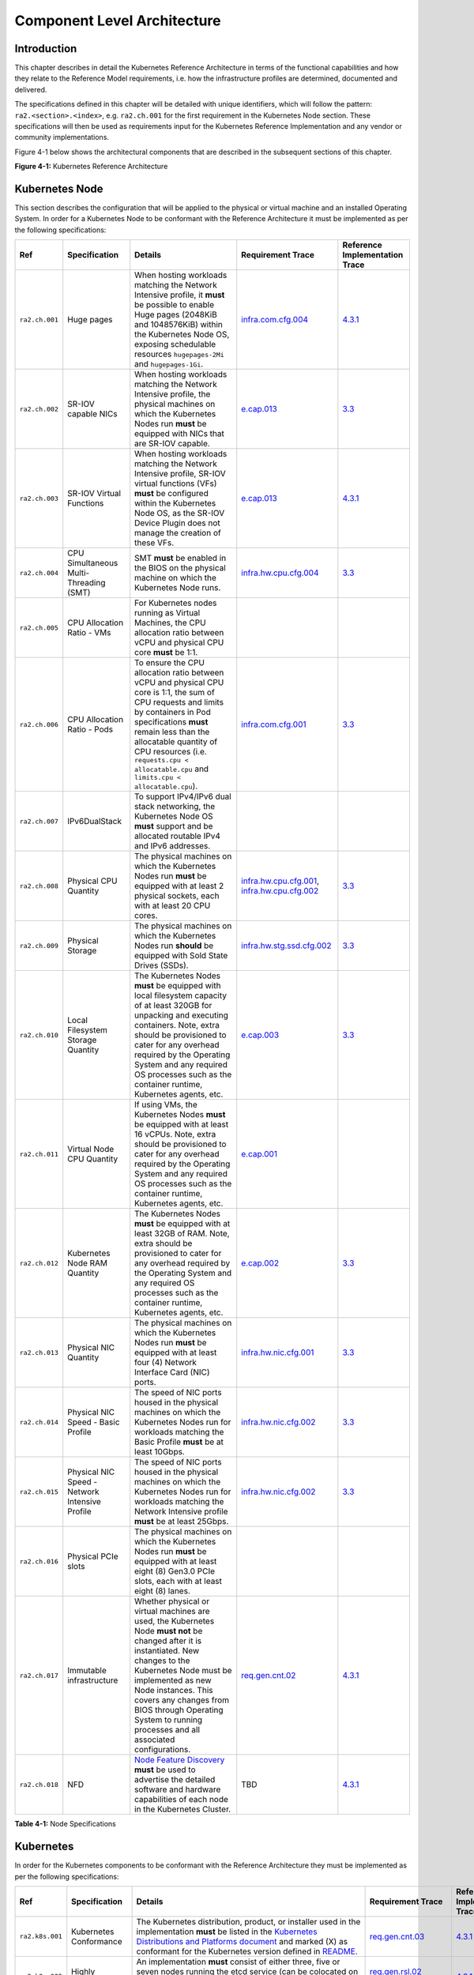 Component Level Architecture
============================

Introduction
------------

This chapter describes in detail the Kubernetes Reference Architecture in terms
of the functional capabilities and how they relate to the Reference Model
requirements, i.e. how the infrastructure profiles are determined, documented
and delivered.

The specifications defined in this chapter will be detailed with unique
identifiers, which will follow the pattern: ``ra2.<section>.<index>``, e.g.
``ra2.ch.001`` for the first requirement in the Kubernetes Node section. These
specifications will then be used as requirements input for the Kubernetes
Reference Implementation and any vendor or community implementations.

Figure 4-1 below shows the architectural components that are described in the
subsequent sections of this chapter.

.. image:: ../figures/ch04_k8s_architecture.png
   :alt: "Figure 4-1: Kubernetes Reference Architecture"


**Figure 4-1:** Kubernetes Reference Architecture

Kubernetes Node
---------------

This section describes the configuration that will be applied to the physical or
virtual machine and an installed Operating System. In order for a Kubernetes Node
to be conformant with the Reference Architecture it must be implemented as per
the following specifications:

============== ============================================== ===================================================================================================================================================================================================================================================================================================================== ========================================================================================================================================================================================== =====================================================================================================
Ref            Specification                                  Details                                                                                                                                                                                                                                                                                                               Requirement Trace                                                                                                                                                                          Reference Implementation Trace
============== ============================================== ===================================================================================================================================================================================================================================================================================================================== ========================================================================================================================================================================================== =====================================================================================================
``ra2.ch.001`` Huge pages                                     When hosting workloads matching the Network Intensive profile, it **must** be possible to enable Huge pages (2048KiB and 1048576KiB) within the Kubernetes Node OS, exposing schedulable resources ``hugepages-2Mi`` and ``hugepages-1Gi``.                                                                           `infra.com.cfg.004 <./chapter02.md#cloud-infrastructure-software-profile-requirements>`__                                                                                                  `4.3.1 <../../../ref_impl/cntt-ri2/chapters/chapter04.md#installation-on-bare-metal-infratructure>`__
``ra2.ch.002`` SR-IOV capable NICs                            When hosting workloads matching the Network Intensive profile, the physical machines on which the Kubernetes Nodes run **must** be equipped with NICs that are SR-IOV capable.                                                                                                                                        `e.cap.013 <./chapter02.md#cloud-infrastructure-software-profile-requirements>`__                                                                                                          `3.3 <../../../ref_impl/cntt-ri2/chapters/chapter03.md#infrastructure-requirements>`__
``ra2.ch.003`` SR-IOV Virtual Functions                       When hosting workloads matching the Network Intensive profile, SR-IOV virtual functions (VFs) **must** be configured within the Kubernetes Node OS, as the SR-IOV Device Plugin does not manage the creation of these VFs.                                                                                            `e.cap.013 <./chapter02.md#cloud-infrastructure-software-profile-requirements>`__                                                                                                          `4.3.1 <../../../ref_impl/cntt-ri2/chapters/chapter04.md#installation-on-bare-metal-infratructure>`__
``ra2.ch.004`` CPU Simultaneous Multi-Threading (SMT)         SMT **must** be enabled in the BIOS on the physical machine on which the Kubernetes Node runs.                                                                                                                                                                                                                        `infra.hw.cpu.cfg.004 <./chapter02.md#cloud-infrastructure-hardware-profile-requirements>`__                                                                                               `3.3 <../../../ref_impl/cntt-ri2/chapters/chapter03.md#infrastructure-requirements>`__
``ra2.ch.005`` CPU Allocation Ratio - VMs                     For Kubernetes nodes running as Virtual Machines, the CPU allocation ratio between vCPU and physical CPU core **must** be 1:1.
``ra2.ch.006`` CPU Allocation Ratio - Pods                    To ensure the CPU allocation ratio between vCPU and physical CPU core is 1:1, the sum of CPU requests and limits by containers in Pod specifications **must** remain less than the allocatable quantity of CPU resources (i.e. ``requests.cpu < allocatable.cpu`` and ``limits.cpu < allocatable.cpu``).              `infra.com.cfg.001 <./chapter02.md#cloud-infrastructure-software-profile-requirements>`__                                                                                                  `3.3 <../../../ref_impl/cntt-ri2/chapters/chapter03.md#infrastructure-requirements>`__
``ra2.ch.007`` IPv6DualStack                                  To support IPv4/IPv6 dual stack networking, the Kubernetes Node OS **must** support and be allocated routable IPv4 and IPv6 addresses.
``ra2.ch.008`` Physical CPU Quantity                          The physical machines on which the Kubernetes Nodes run **must** be equipped with at least 2 physical sockets, each with at least 20 CPU cores.                                                                                                                                                                       `infra.hw.cpu.cfg.001 <./chapter02.md#cloud-infrastructure-hardware-profile-requirements>`__, `infra.hw.cpu.cfg.002 <./chapter02.md#cloud-infrastructure-hardware-profile-requirements>`__ `3.3 <../../../ref_impl/cntt-ri2/chapters/chapter03.md#infrastructure-requirements>`__
``ra2.ch.009`` Physical Storage                               The physical machines on which the Kubernetes Nodes run **should** be equipped with Sold State Drives (SSDs).                                                                                                                                                                                                         `infra.hw.stg.ssd.cfg.002 <./chapter02.md#cloud-infrastructure-hardware-profile-requirements>`__                                                                                           `3.3 <../../../ref_impl/cntt-ri2/chapters/chapter03.md#infrastructure-requirements>`__
``ra2.ch.010`` Local Filesystem Storage Quantity              The Kubernetes Nodes **must** be equipped with local filesystem capacity of at least 320GB for unpacking and executing containers. Note, extra should be provisioned to cater for any overhead required by the Operating System and any required OS processes such as the container runtime, Kubernetes agents, etc.  `e.cap.003 <./chapter02.md#cloud-infrastructure-software-profile-capabilities>`__                                                                                                          `3.3 <../../../ref_impl/cntt-ri2/chapters/chapter03.md#infrastructure-requirements>`__
``ra2.ch.011`` Virtual Node CPU Quantity                      If using VMs, the Kubernetes Nodes **must** be equipped with at least 16 vCPUs. Note, extra should be provisioned to cater for any overhead required by the Operating System and any required OS processes such as the container runtime, Kubernetes agents, etc.                                                     `e.cap.001 <./chapter02.md#cloud-infrastructure-software-profile-capabilities>`__
``ra2.ch.012`` Kubernetes Node RAM Quantity                   The Kubernetes Nodes **must** be equipped with at least 32GB of RAM. Note, extra should be provisioned to cater for any overhead required by the Operating System and any required OS processes such as the container runtime, Kubernetes agents, etc.                                                                `e.cap.002 <./chapter02.md#cloud-infrastructure-software-profile-capabilities>`__                                                                                                          `3.3 <../../../ref_impl/cntt-ri2/chapters/chapter03.md#infrastructure-requirements>`__
``ra2.ch.013`` Physical NIC Quantity                          The physical machines on which the Kubernetes Nodes run **must** be equipped with at least four (4) Network Interface Card (NIC) ports.                                                                                                                                                                               `infra.hw.nic.cfg.001 <./chapter02.md#cloud-infrastructure-hardware-profile-requirements>`__                                                                                               `3.3 <../../../ref_impl/cntt-ri2/chapters/chapter03.md#infrastructure-requirements>`__
``ra2.ch.014`` Physical NIC Speed - Basic Profile             The speed of NIC ports housed in the physical machines on which the Kubernetes Nodes run for workloads matching the Basic Profile **must** be at least 10Gbps.                                                                                                                                                        `infra.hw.nic.cfg.002 <./chapter02.md#cloud-infrastructure-hardware-profile-requirements>`__                                                                                               `3.3 <../../../ref_impl/cntt-ri2/chapters/chapter03.md#infrastructure-requirements>`__
``ra2.ch.015`` Physical NIC Speed - Network Intensive Profile The speed of NIC ports housed in the physical machines on which the Kubernetes Nodes run for workloads matching the Network Intensive profile **must** be at least 25Gbps.                                                                                                                                            `infra.hw.nic.cfg.002 <./chapter02.md#cloud-infrastructure-hardware-profile-requirements>`__                                                                                               `3.3 <../../../ref_impl/cntt-ri2/chapters/chapter03.md#infrastructure-requirements>`__
``ra2.ch.016`` Physical PCIe slots                            The physical machines on which the Kubernetes Nodes run **must** be equipped with at least eight (8) Gen3.0 PCIe slots, each with at least eight (8) lanes.
``ra2.ch.017`` Immutable infrastructure                       Whether physical or virtual machines are used, the Kubernetes Node **must not** be changed after it is instantiated. New changes to the Kubernetes Node must be implemented as new Node instances. This covers any changes from BIOS through Operating System to running processes and all associated configurations. `req.gen.cnt.02 <./chapter02.md#kubernetes-architecture-requirements>`__                                                                                                                   `4.3.1 <../../../ref_impl/cntt-ri2/chapters/chapter04.md#installation-on-bare-metal-infratructure>`__
``ra2.ch.018`` NFD                                            `Node Feature Discovery <https://kubernetes-sigs.github.io/node-feature-discovery/stable/get-started/index.html>`__ **must** be used to advertise the detailed software and hardware capabilities of each node in the Kubernetes Cluster.                                                                             TBD                                                                                                                                                                                        `4.3.1 <../../../ref_impl/cntt-ri2/chapters/chapter04.md#installation-on-bare-metal-infratructure>`__
============== ============================================== ===================================================================================================================================================================================================================================================================================================================== ========================================================================================================================================================================================== =====================================================================================================

**Table 4-1:** Node Specifications

Kubernetes
----------

In order for the Kubernetes components to be conformant with the Reference Architecture they must be implemented as per the following specifications:

=============== ================================== ==================================================================================================================================================================================================================================================================================================================================================================================================================================================================================================================================================================================================================== ====================================================================================================================================================================================================================================================================================================== =====================================================================================================
Ref             Specification                      Details                                                                                                                                                                                                                                                                                                                                                                                                                                                                                                                                                                                                              Requirement Trace                                                                                                                                                                                                                                                                                      Reference Implementation Trace
=============== ================================== ==================================================================================================================================================================================================================================================================================================================================================================================================================================================================================================================================================================================================================== ====================================================================================================================================================================================================================================================================================================== =====================================================================================================
``ra2.k8s.001`` Kubernetes Conformance             The Kubernetes distribution, product, or installer used in the implementation **must** be listed in the `Kubernetes Distributions and Platforms document <https://docs.google.com/spreadsheets/d/1uF9BoDzzisHSQemXHIKegMhuythuq_GL3N1mlUUK2h0/edit#gid=0>`__ and marked (X) as conformant for the Kubernetes version defined in `README <../README.md#required-versions-of-most-important-components>`__.                                                                                                                                                                                                            `req.gen.cnt.03 <./chapter02.md#kubernetes-architecture-requirements>`__                                                                                                                                                                                                                               `4.3.1 <../../../ref_impl/cntt-ri2/chapters/chapter04.md#installation-on-bare-metal-infratructure>`__
``ra2.k8s.002`` Highly available etcd              An implementation **must** consist of either three, five or seven nodes running the etcd service (can be colocated on the master nodes, or can run on separate nodes, but not on worker nodes).                                                                                                                                                                                                                                                                                                                                                                                                                      `req.gen.rsl.02 req.gen.avl.01 <./chapter02.md#kubernetes-architecture-requirements>`__                                                                                                                                                                                                                `4.3.1 <../../../ref_impl/cntt-ri2/chapters/chapter04.md#installation-on-bare-metal-infratructure>`__
``ra2.k8s.003`` Highly available control plane     An implementation **must** consist of at least one master node per availability zone or fault domain to ensure the high availability and resilience of the Kubernetes control plane services.
``ra2.k8s.012`` Control plane services             A master node **must** run at least the following Kubernetes control plane services: ``kube-apiserver``, ``kube-scheduler`` and ``kube-controller-manager``.                                                                                                                                                                                                                                                                                                                                                                                                                                                         `req.gen.rsl.02 <./chapter02.md#kubernetes-architecture-requirements>`__, `req.gen.avl.01 <./chapter02.md#kubernetes-architecture-requirements>`__                                                                                                                                                     `4.3.1 <../../../ref_impl/cntt-ri2/chapters/chapter04.md#installation-on-bare-metal-infratructure>`__
``ra2.k8s.004`` Highly available worker nodes      An implementation **must** consist of at least one worker node per availability zone or fault domain to ensure the high availability and resilience of workloads managed by Kubernetes                                                                                                                                                                                                                                                                                                                                                                                                                               `req.gen.rsl.01 <./chapter02.md#kubernetes-architecture-requirements>`__, `req.gen.avl.01 <./chapter02.md#kubernetes-architecture-requirements>`__, `req.kcm.gen.02 <./chapter02.md#kubernetes-architecture-requirements>`__, `req.inf.com.01 <./chapter02.md#kubernetes-architecture-requirements>`__
``ra2.k8s.005`` Kubernetes API Version             In alignment with the `Kubernetes version support policy <https://kubernetes.io/docs/setup/release/version-skew-policy/#supported-versions>`__, an implementation **must** use a Kubernetes version as per the subcomponent versions table in `README <../README.md#required-versions-of-most-important-components>`__.
``ra2.k8s.006`` NUMA Support                       When hosting workloads matching the Network Intensive profile, the ``TopologyManager`` and ``CPUManager`` feature gates **must** be enabled and configured on the kubelet (note, TopologyManager is enabled by default in Kubernetes v1.18 and later, with CPUManager enabled by default in Kubernetes v1.10 and later). ``--feature-gates="...,TopologyManager=true,CPUManager=true" --topology-manager-policy=single-numa-node --cpu-manager-policy=static``                                                                                                                                                       `e.cap.007 <chapter02.md#cloud-infrastructure-software-profile-capabilities>`__ `infra.com.cfg.002 <./chapter02.md#cloud-infrastructure-software-profile-requirements>`__ `infra.hw.cpu.cfg.003 <./chapter02.md#cloud-infrastructure-hardware-profile-requirements>`__
``ra2.k8s.007`` DevicePlugins Feature Gate         When hosting workloads matching the Network Intensive profile, the DevicePlugins feature gate **must** be enabled (note, this is enabled by default in Kubernetes v1.10 or later). ``--feature-gates="...,DevicePlugins=true,..."``                                                                                                                                                                                                                                                                                                                                                                                  Various, e.g. `e.cap.013 <chapter02.md#cloud-infrastructure-software-profile-capabilities>`__                                                                                                                                                                                                          `4.3.1 <../../../ref_impl/cntt-ri2/chapters/chapter04.md#installation-on-bare-metal-infratructure>`__
``ra2.k8s.008`` System Resource Reservations       To avoid resource starvation issues on nodes, the implementation of the architecture **must** reserve compute resources for system daemons and Kubernetes system daemons such as kubelet, container runtime, etc. Use the following kubelet flags: ``--reserved-cpus=[a-z]``, using two of ``a-z`` to reserve 2 SMT threads.                                                                                                                                                                                                                                                                                         `i.cap.014 <chapter02.md#cloud-infrastructure-software-profile-capabilities>`__
``ra2.k8s.009`` CPU Pinning                        When hosting workloads matching the Network Intensive profile, in order to support CPU Pinning, the kubelet **must** be started with the ``--cpu-manager-policy=static`` option. (Note, only containers in ``Guaranteed`` pods - where CPU resource ``requests`` and ``limits`` are identical - and configured with positive-integer CPU ``requests`` will take advantage of this. All other Pods will run on CPUs in the remaining shared pool.)                                                                                                                                                                    `infra.com.cfg.003 <./chapter02.md#cloud-infrastructure-software-profile-requirements>`__
``ra2.k8s.010`` IPv6DualStack                      To support IPv6 and IPv4, the ``IPv6DualStack`` feature gate **must** be enabled on various components (requires Kubernetes v1.16 or later). kube-apiserver: ``--feature-gates="IPv6DualStack=true"``. kube-controller-manager: ``--feature-gates="IPv6DualStack=true" --cluster-cidr=<IPv4 CIDR>,<IPv6 CIDR> --service-cluster-ip-range=<IPv4 CIDR>,<IPv6 CIDR> --node-cidr-mask-size-ipv4 ¦ --node-cidr-mask-size-ipv6`` defaults to /24 for IPv4 and /64 for IPv6. kubelet: ``--feature-gates="IPv6DualStack=true"``. kube-proxy: ``--cluster-cidr=<IPv4 CIDR>,<IPv6 CIDR> --feature-gates="IPv6DualStack=true"`` `req.inf.ntw.04 <./chapter02.md#kubernetes-architecture-requirements>`__
``ra2.k8s.011`` Anuket profile labels              To clearly identify which worker nodes are compliant with the different profiles defined by Anuket the worker nodes **must** be labelled according to the following pattern: an ``anuket.io/profile/basic`` label must be set to ``true`` on the worker node if it can fulfil the requirements of the basic profile and an ``anuket.io/profile/network-intensive`` label must be set to ``true`` on the worker node if it can fulfil the requirements of the network intensive profile. The requirements for both profiles can be found in `chapter 2 <./chapter02.md#reference-model-requirements>`__
``ra2.k8s.012`` Kubernetes APIs                    Kubernetes `Alpha API <https://kubernetes.io/docs/reference/using-api/#api-versioning>`__ are recommended only for testing, therefore all Alpha APIs **must** be disabled.
``ra2.k8s.013`` Kubernetes APIs                    Backward compatibility of all supported GA APIs of Kubernetes **must** be supported.
``ra2.k8s.014`` Security Groups                    Kubernetes **must** support NetworkPolicy feature.
``ra2.k8s.015`` Publishing Services (ServiceTypes) Kubernetes **must** support LoadBalancer `Publishing Service (ServiceTypes) <https://kubernetes.io/docs/concepts/services-networking/service/#publishing-services-service-types>`__.
``ra2.k8s.016`` Publishing Services (ServiceTypes) Kubernetes **must** support `Ingress <https://kubernetes.io/docs/concepts/services-networking/ingress/>`__.
``ra2.k8s.017`` Publishing Services (ServiceTypes) Kubernetes **should** support NodePort `Publishing Service (ServiceTypes) <https://kubernetes.io/docs/concepts/services-networking/service/#publishing-services-service-types>`__.                                                                                                                                                                                                                                                                                                                                                                                                                                   `req.inf.ntw.17 <chapter02.md#kubernetes-architecture-requirements>`__
``ra2.k8s.018`` Publishing Services (ServiceTypes) Kubernetes **should** support ExternalName `Publishing Service (ServiceTypes) <https://kubernetes.io/docs/concepts/services-networking/service/#publishing-services-service-types>`__.
``ra2.k8s.019`` Kubernetes APIs                    Kubernetes Beta APIs **must** be supported only when a stable GA of the same version doesn't exist.                                                                                                                                                                                                                                                                                                                                                                                                                                                                                                                  `req.int.api.04 <./chapter02.md#kubernetes-architecture-requirements>`__
=============== ================================== ==================================================================================================================================================================================================================================================================================================================================================================================================================================================================================================================================================================================================================== ====================================================================================================================================================================================================================================================================================================== =====================================================================================================

**Table 4-2:** Kubernetes Specifications

Container runtimes
------------------

=============== ============================================ ======================================================================================================================================================================================================== ====================================================================== =====================================================================================================
Ref             Specification                                Details                                                                                                                                                                                                  Requirement Trace                                                      Reference Implementation Trace
=============== ============================================ ======================================================================================================================================================================================================== ====================================================================== =====================================================================================================
``ra2.crt.001`` Conformance with OCI 1.0 runtime spec        The container runtime **must** be implemented as per the `OCI 1.0 <https://github.com/opencontainers/runtime-spec/blob/master/spec.md>`__ (Open Container Initiative 1.0) specification.                 `req.gen.ost.01 <chapter02.md#kubernetes-architecture-requirements>`__ `4.3.1 <../../../ref_impl/cntt-ri2/chapters/chapter04.md#installation-on-bare-metal-infratructure>`__
``ra2.crt.002`` Kubernetes Container Runtime Interface (CRI) The Kubernetes container runtime **must** be implemented as per the `Kubernetes Container Runtime Interface (CRI) <https://kubernetes.io/blog/2016/12/container-runtime-interface-cri-in-kubernetes/>`__ `req.gen.ost.01 <chapter02.md#kubernetes-architecture-requirements>`__ `4.3.1 <../../../ref_impl/cntt-ri2/chapters/chapter04.md#installation-on-bare-metal-infratructure>`__
=============== ============================================ ======================================================================================================================================================================================================== ====================================================================== =====================================================================================================

**Table 4-3:** Container Runtime Specifications

Networking solutions
--------------------

In order for the networking solution(s) to be conformant with the Reference
Architecture they must be implemented as per the following specifications:

=============== ======================================================= ========================================================================================================================================================================================================================================================================== ================================================================================================================================================================ =====================================================================================================
Ref             Specification                                           Details                                                                                                                                                                                                                                                                    Requirement Trace                                                                                                                                                Reference Implementation Trace
=============== ======================================================= ========================================================================================================================================================================================================================================================================== ================================================================================================================================================================ =====================================================================================================
``ra2.ntw.001`` Centralised network administration                      The networking solution deployed within the implementation **must** be administered through the Kubernetes API using native Kubernetes API resources and objects, or Custom Resources.                                                                                     `req.inf.ntw.03 <chapter02.md#kubernetes-architecture-requirements>`__                                                                                           `4.3.1 <../../../ref_impl/cntt-ri2/chapters/chapter04.md#installation-on-bare-metal-infratructure>`__
``ra2.ntw.002`` Default Pod Network - CNI                               The networking solution deployed within the implementation **must** use a CNI-conformant Network Plugin for the Default Pod Network, as the alternative (kubenet) does not support cross-node networking or Network Policies.                                              `req.gen.ost.01 <chapter02.md#kubernetes-architecture-requirements>`__, `req.inf.ntw.08 <chapter02.md#kubernetes-architecture-requirements>`__                   `4.3.1 <../../../ref_impl/cntt-ri2/chapters/chapter04.md#installation-on-bare-metal-infratructure>`__
``ra2.ntw.003`` Multiple connection points                              The networking solution deployed within the implementation **must** support the capability to connect at least FIVE connection points to each Pod, which are additional to the default connection point managed by the default Pod network CNI plugin.                     `e.cap.004 <chapter02.md#cloud-infrastructure-software-profile-capabilities>`__                                                                                  `4.3.1 <../../../ref_impl/cntt-ri2/chapters/chapter04.md#installation-on-bare-metal-infratructure>`__
``ra2.ntw.004`` Multiple connection points presentation                 The networking solution deployed within the implementation **must** ensure that all additional non-default connection points are requested by Pods using standard Kubernetes resource scheduling mechanisms such as annotations or container resource requests and limits. `req.inf.ntw.03 <chapter02.md#kubernetes-architecture-requirements>`__                                                                                           `4.3.1 <../../../ref_impl/cntt-ri2/chapters/chapter04.md#installation-on-bare-metal-infratructure>`__
``ra2.ntw.005`` Multiplexer/meta-plugin                                 The networking solution deployed within the implementation **may** use a multiplexer/meta-plugin.                                                                                                                                                                          `req.inf.ntw.06 <chapter02.md#kubernetes-architecture-requirements>`__, `req.inf.ntw.07 <chapter02.md#kubernetes-architecture-requirements>`__                   `4.3.1 <../../../ref_impl/cntt-ri2/chapters/chapter04.md#installation-on-bare-metal-infratructure>`__
``ra2.ntw.006`` Multiplexer/meta-plugin CNI Conformance                 If used, the selected multiplexer/meta-plugin **must** integrate with the Kubernetes control plane via CNI.                                                                                                                                                                `req.gen.ost.01 <chapter02.md#kubernetes-architecture-requirements>`__                                                                                           `4.3.1 <../../../ref_impl/cntt-ri2/chapters/chapter04.md#installation-on-bare-metal-infratructure>`__
``ra2.ntw.007`` Multiplexer/meta-plugin CNI Plugins                     If used, the selected multiplexer/meta-plugin **must** support the use of multiple CNI-conformant Network Plugins.                                                                                                                                                         `req.gen.ost.01 <chapter02.md#kubernetes-architecture-requirements>`__, `req.inf.ntw.06 <chapter02.md#kubernetes-architecture-requirements>`__                   `4.3.1 <../../../ref_impl/cntt-ri2/chapters/chapter04.md#installation-on-bare-metal-infratructure>`__
``ra2.ntw.008`` SR-IOV Device Plugin for Network Intensive              When hosting workloads that match the Network Intensive profile and require SR-IOV acceleration, a Device Plugin for SR-IOV **must** be used to configure the SR-IOV devices and advertise them to the ``kubelet``.                                                        `e.cap.013 <chapter02.md#cloud-infrastructure-software-profile-capabilities>`__                                                                                  `4.3.1 <../../../ref_impl/cntt-ri2/chapters/chapter04.md#installation-on-bare-metal-infratructure>`__
``ra2.ntw.009`` Multiple connection points with multiplexer/meta-plugin When a multiplexer/meta-plugin is used, the additional non-default connection points **must** be managed by a CNI-conformant Network Plugin.                                                                                                                               `req.gen.ost.01 <chapter02.md#kubernetes-architecture-requirements>`__                                                                                           `4.3.1 <../../../ref_impl/cntt-ri2/chapters/chapter04.md#installation-on-bare-metal-infratructure>`__
``ra2.ntw.010`` User plane networking                                   When hosting workloads matching the Network Intensive profile, CNI network plugins that support the use of DPDK, VPP, and/or SR-IOV **must** be deployed as part of the networking solution.                                                                               `infra.net.acc.cfg.001 <chapter02.md#cloud-infrastructure-software-profile-requirements>`__                                                                      `4.3.1 <../../../ref_impl/cntt-ri2/chapters/chapter04.md#installation-on-bare-metal-infratructure>`__
``ra2.ntw.011`` NATless connectivity                                    When hosting workloads that require source and destination IP addresses to be preserved in the traffic headers, a NATless CNI plugin that exposes the pod IP directly to the external networks (e.g. Calico, MACVLAN or IPVLAN CNI plugins) **must** be used.              `req.inf.ntw.14 <chapter02.md#kubernetes-architecture-requirements>`__
``ra2.ntw.012`` Device Plugins                                          When hosting workloads matching the Network Intensive profile that require the use of FPGA, SR-IOV or other Acceleration Hardware, a Device Plugin for that FPGA or Acceleration Hardware **must** be used.                                                                `e.cap.016 <chapter02.md#cloud-infrastructure-software-profile-capabilities>`__, `e.cap.013 <chapter02.md#cloud-infrastructure-software-profile-capabilities>`__ `4.3.1 <../../../ref_impl/cntt-ri2/chapters/chapter04.md#installation-on-bare-metal-infratructure>`__
``ra2.ntw.013`` Dual stack CNI                                          The networking solution deployed within the implementation **must** use a CNI-conformant Network Plugin that is able to support dual-stack IPv4/IPv6 networking.                                                                                                           `req.inf.ntw.04 <chapter02.md#kubernetes-architecture-requirements>`__
``ra2.ntw.014`` Security Groups                                         The networking solution deployed within the implementation **must** support network policies.                                                                                                                                                                              `infra.net.cfg.004 <chapter02.md#cloud-infrastructure-software-profile-requirements>`__
``ra2.ntw.015`` IPAM plugin for multiplexer                             When a multiplexer/meta-plugin is used, a CNI-conformant IPAM Network Plugin **must** be installed to allocate IP addresses for secondary network interfaces across all nodes of the cluster.                                                                              `req.inf.ntw.10 <chapter02.md#kubernetes-architecture-requirements>`__
=============== ======================================================= ========================================================================================================================================================================================================================================================================== ================================================================================================================================================================ =====================================================================================================

**Table 4-4:** Networking Solution Specifications

Storage components
------------------

In order for the storage solutions to be conformant with the Reference
Architecture they must be implemented as per the following specifications:

=============== ================================= ============================================================================================================================================================================================================================================================================================================================================================================================================================================================================================================================================================================================================================================================================== ====================================================================== ==============================
Ref             Specification                     Details                                                                                                                                                                                                                                                                                                                                                                                                                                                                                                                                                                                                                                                                        Requirement Trace                                                      Reference Implementation Trace
=============== ================================= ============================================================================================================================================================================================================================================================================================================================================================================================================================================================================================================================================================================================================================================================================== ====================================================================== ==============================
``ra2.stg.001`` Ephemeral Storage                 An implementation must support ephemeral storage, for the unpacked container images to be stored and executed from, as a directory in the filesystem on the worker node on which the container is running. See the `Container runtimes <#container-runtimes>`__ section above for more information on how this meets the requirement for ephemeral storage for containers.
``ra2.stg.002`` Kubernetes Volumes                An implementation may attach additional storage to containers using Kubernetes Volumes.
``ra2.stg.003`` Kubernetes Volumes                An implementation may use Volume Plugins (see ``ra2.stg.005`` below) to allow the use of a storage protocol (e.g., iSCSI, NFS) or management API (e.g., Cinder, EBS) for the attaching and mounting of storage into a Pod.
``ra2.stg.004`` Persistent Volumes                An implementation may support Kubernetes Persistent Volumes (PV) to provide persistent storage for Pods. Persistent Volumes exist independent of the lifecycle of containers and/or pods.                                                                                                                                                                                                                                                                                                                                                                                                                                                                                      `req.inf.stg.01 <chapter02.md#kubernetes-architecture-requirements>`__
``ra2.stg.005`` Storage Volume Types              An implementation must support the following Volume types: ``emptyDir``, ``ConfigMap``, ``Secret`` and ``PersistentVolumeClaim``. Other Volume plugins may be supported to allow for the use of a range of backend storage systems.
``ra2.stg.006`` Container Storage Interface (CSI) An implementation may support the Container Storage Interface (CSI), an Out-of-tree plugin. In order to support CSI, the feature gates ``CSIDriverRegistry`` and ``CSINodeInfo`` must be enabled. The implementation must use a CSI driver (a full list of CSI drivers can be found `here <https://kubernetes-csi.github.io/docs/drivers.html>`__). An implementation may support ephemeral storage through a CSI-compatible volume plugin in which case the ``CSIInlineVolume`` feature gate must be enabled. An implementation may support Persistent Volumes through a CSI-compatible volume plugin in which case the ``CSIPersistentVolume`` feature gate must be enabled.
``ra2.stg.007``                                   An implementation should use Kubernetes Storage Classes to support automation and the separation of concerns between providers of a service and consumers of the service.
=============== ================================= ============================================================================================================================================================================================================================================================================================================================================================================================================================================================================================================================================================================================================================================================================== ====================================================================== ==============================

**Table 4-6:** Storage Solution Specifications

A note on object storage:

-  This Reference Architecture does not include any specifications for object
   storage, as this is neither a native Kubernetes object, nor something that is
   required by CSI drivers. Object storage is an application-level requirement
   that would ordinarily be provided by a highly scalable service offering rather
   than being something an individual Kubernetes cluster could offer.

..

   Todo: specifications/commentary to support req.inf.stg.04 (SDS) and req.inf.stg.05 (high performance and horizontally scalable storage). Also req.sec.gen.06 (storage resource isolation), req.sec.gen.10 (CIS - if applicable) and req.sec.zon.03 (data encryption at rest).

Service meshes
--------------

Application service meshes are not in scope for the architecture. The service mesh is a dedicated infrastructure layer for handling service-to-service communication, and it is recommended to secure service-to-service communications within a cluster and to reduce the attack surface. The benefits of the service mesh framework are described in `5.4.3 <./chapter05.md#use-transport-layer-security-and-service-mesh>`__. In addition to securing communications, the use of a service mesh extends Kubernetes capabilities regarding observability and reliability.

Network service mesh specifications are handled in section `4.5 Networking solutions <#networking-solutions>`__.

Kubernetes Application package manager
--------------------------------------

In order for the application package managers to be conformant with the Reference
Architecture they must be implemented as per the following specifications:

=============== ============================ ================================================================================================================================================ ======================================================================== ==============================
Ref             Specification                Details                                                                                                                                          Requirement Trace                                                        Reference Implementation Trace
=============== ============================ ================================================================================================================================================ ======================================================================== ==============================
``ra2.pkg.001`` API-based package management A package manager must use the Kubernetes APIs to manage application artifacts. Cluster-side components such as Tiller are not supported.        `req.int.api.02 <./chapter02.md#kubernetes-architecture-requirements>`__
``ra2.pkg.002`` Helm version 3               All workloads must be packaged using Helm (version 3) charts.
=============== ============================ ================================================================================================================================================ ======================================================================== ==============================

Helm version 3 has been chosen as the Application packaging mechanism to ensure compliance with the `ONAP ASD NF descriptor specification <https://wiki.onap.org/display/DW/Application+Service+Descriptor+%28ASD%29+and+packaging+Proposals+for+CNF>`__ and `ETSI SOL0001 rel. 4 MCIOP specification <https://www.etsi.org/deliver/etsi_gs/NFV-SOL/001_099/001/04.02.01_60/gs_NFV-SOL001v040201p.pdf>`__.

**Table 4-7:** Kubernetes Application Package Manager Specifications

Kubernetes workloads
--------------------

In order for the Kubernetes workloads to be conformant with the Reference
Architecture they must be implemented as per the following specifications:

=============== ======================================================================================================================= =================================================================================================================================================================================================================================================================================================== ======================================================================= ==============================
Ref             Specification                                                                                                           Details                                                                                                                                                                                                                                                                                             Requirement Trace                                                       Reference Implementation Trace
=============== ======================================================================================================================= =================================================================================================================================================================================================================================================================================================== ======================================================================= ==============================
``ra2.app.001`` `Root <https://github.com/opencontainers/runtime-spec/blob/master/config.md>`__ Parameter Group (OCI Spec)              Specifies the container's root filesystem.                                                                                                                                                                                                                                                          TBD                                                                     N/A
``ra2.app.002`` `Mounts <https://github.com/opencontainers/runtime-spec/blob/master/config.md#mounts>`__ Parameter Group (OCI Spec)     Specifies additional mounts beyond root.                                                                                                                                                                                                                                                            TBD                                                                     N/A
``ra2.app.003`` `Process <https://github.com/opencontainers/runtime-spec/blob/master/config.md#process>`__ Parameter Group (OCI Spec)   Specifies the container process.                                                                                                                                                                                                                                                                    TBD                                                                     N/A
``ra2.app.004`` `Hostname <https://github.com/opencontainers/runtime-spec/blob/master/config.md#hostname>`__ Parameter Group (OCI Spec) Specifies the container's hostname as seen by processes running inside the container.                                                                                                                                                                                                               TBD                                                                     N/A
``ra2.app.005`` `User <https://github.com/opencontainers/runtime-spec/blob/master/config.md#user>`__ Parameter Group (OCI Spec)         User for the process is a platform-specific structure that allows specific control over which user the process runs as.                                                                                                                                                                             TBD                                                                     N/A
``ra2.app.006`` Consumption of additional, non-default connection points                                                                The workload must request additional non-default connection points through the use of workload annotations or resource requests and limits within the container spec passed to the Kubernetes API Server.                                                                                           `req.int.api.01 <chapter02.md#kubernetes-architecture-requirements>`__  N/A
``ra2.app.007`` Host Volumes                                                                                                            Workloads should not use ``hostPath`` volumes, as `Pods with identical configuration <https://kubernetes.io/docs/concepts/storage/volumes/#hostpath>`__ (such as those created from a PodTemplate) may behave differently on different nodes due to different files on the nodes.                   `req.kcm.gen.02 <chapter02.md#kubernetes-architecture-requirements>`__. N/A
``ra2.app.008`` Infrastructure dependency                                                                                               Workloads must not rely on the availability of the master nodes for the successful execution of their functionality (i.e. loss of the master nodes may affect non-functional behaviours such as healing and scaling, but components that are already running will continue to do so without issue). TBD                                                                     N/A
``ra2.app.009`` Device plugins                                                                                                          Workload descriptors must use the resources advertised by the device plugins to indicate their need for an FPGA, SR-IOV or other acceleration device.                                                                                                                                               TBD                                                                     N/A
``ra2.app.010`` Node Feature Discovery (NFD)                                                                                            Workload descriptors must use the labels advertised by `Node Feature Discovery <https://kubernetes-sigs.github.io/node-feature-discovery/stable/get-started/index.html>`__ to indicate which node software of hardware features they need.                                                          TBD                                                                     N/A
=============== ======================================================================================================================= =================================================================================================================================================================================================================================================================================================== ======================================================================= ==============================

**Table 4-8:** Kubernetes Workload Specifications

Additional required components
------------------------------

   This chapter should list any additional components needed to provide the services defined in Chapter 3.2 (e.g., Prometheus)

